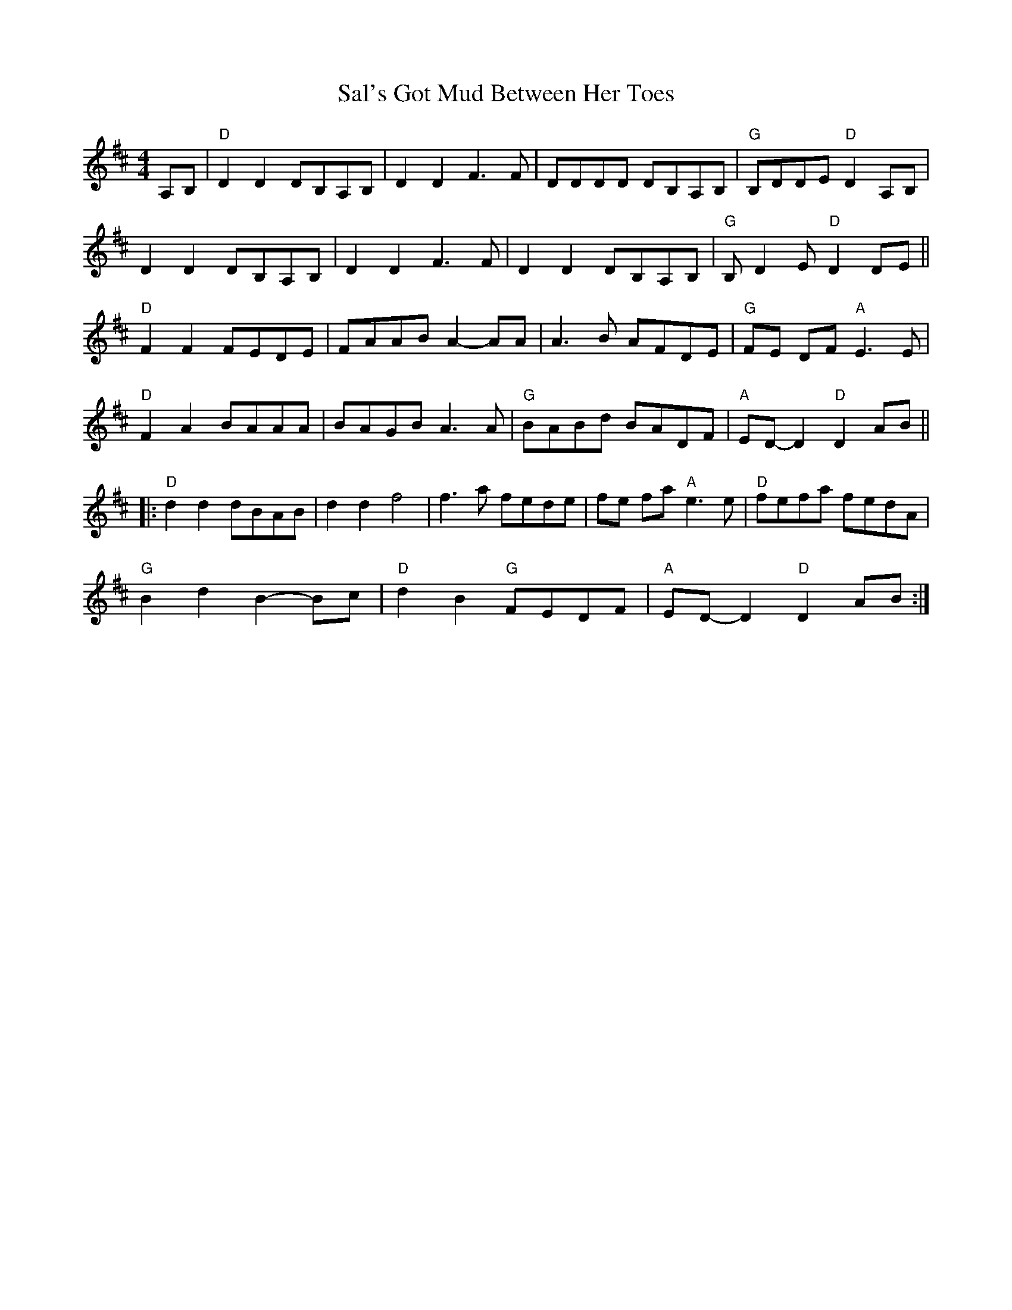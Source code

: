 X: 35740
T: Sal's Got Mud Between Her Toes
R: reel
M: 4/4
K: Dmajor
A,B,|"D" D2 D2 DB,A,B,|D2 D2 F3 F|DDDD DB,A,B,|"G" B,DDE"D" D2 A,B,|
D2 D2 DB,A,B,|D2 D2 F3 F|D2 D2 DB,A,B,|"G" B, D2 E"D" D2 DE||
"D" F2 F2 FEDE|FAAB A2- AA|A3 B AFDE|"G" FE DF"A" E3 E|
"D" F2 A2 BAAA|BAGB A3 A|"G" BABd BADF|"A" ED- D2"D" D2 AB||
|:"D" d2 d2 dBAB|d2 d2 f4|f3 a fede|fe fa"A" e3 e|"D" fefa fedA|
"G" B2 d2 B2- Bc|"D" d2 B2"G" FEDF|"A" ED- D2"D" D2 AB:|

